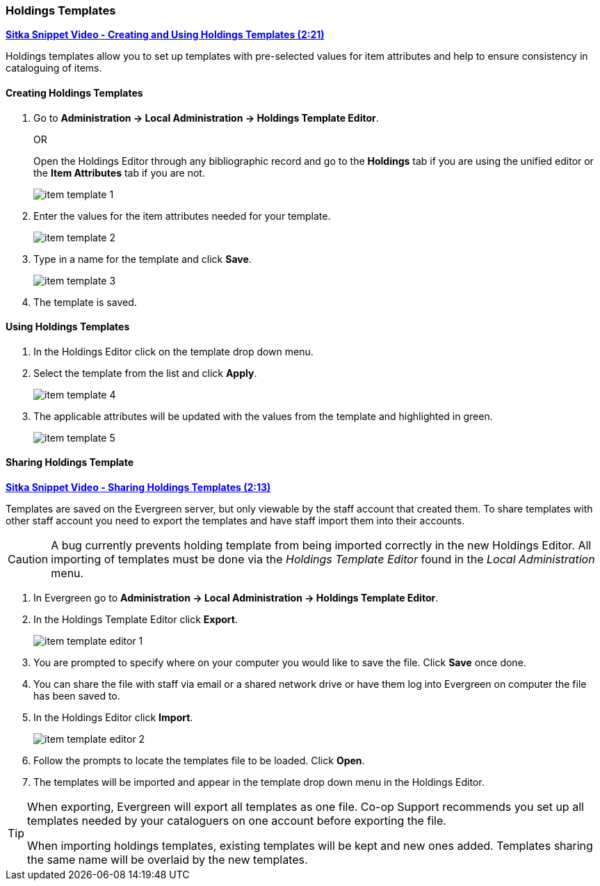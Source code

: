 Holdings Templates
~~~~~~~~~~~~~~~~~~
[[holdings-template]]

link:https://youtu.be/evqF-tOekD4[*Sitka Snippet Video - Creating and Using Holdings Templates (2:21)*]

anchor:holdings-template[Holdings Template]
Holdings templates allow you to set up templates with pre-selected values for item attributes
and help to ensure consistency in cataloguing of items.

////
Call number attributes are not included in the template editor by default but can be added through the
xref:_holdings_editor_preferences[Holdings Details Defaults].
////
  

Creating Holdings Templates
^^^^^^^^^^^^^^^^^^^^^^^^^^^

. Go to *Administration -> Local Administration -> Holdings Template Editor*. 
+
OR
+
Open the Holdings Editor through any bibliographic record and go to the *Holdings* tab if you are using 
the unified editor or the *Item Attributes* tab if you are not.
+
image::images/cat/item-template-1.png[]
+
. Enter the values for the item attributes needed for your template.
+
image::images/cat/item-template-2.png[]
+
. Type in a name for the template and click *Save*.
+
image::images/cat/item-template-3.png[]
+
. The template is saved.

Using Holdings Templates
^^^^^^^^^^^^^^^^^^^^^^^^

. In the Holdings Editor click on the template drop down menu.
+
. Select the template from the list and click *Apply*.
+
image::images/cat/item-template-4.png[]
+
. The applicable attributes will be updated with the values from the template and highlighted in green.
+
image::images/cat/item-template-5.png[]


Sharing Holdings Template
^^^^^^^^^^^^^^^^^^^^^^^^^

link:https://youtu.be/HPh3qi921Bw[*Sitka Snippet Video - Sharing Holdings Templates (2:13)*]

Templates are saved on the Evergreen server, but only viewable by the staff account that created them.  
To share templates with other staff account you need to export the templates and have
 staff import them into their accounts.

[CAUTION]
=========
A bug currently prevents holding template from being imported correctly in the new Holdings Editor.
All importing of templates must be done via the _Holdings Template Editor_ found in the 
_Local Administration_ menu.
=========

. In Evergreen go to *Administration -> Local Administration -> Holdings Template Editor*.
. In the Holdings Template Editor click *Export*.
+
image::images/cat/holdings/item-template-editor-1.png[]
+
. You are prompted to specify where on your computer you would like to save the file. Click *Save* once done.
+
. You can share the file with staff via email or a shared network drive or
have them log into Evergreen on computer the file has been saved to.
. In the Holdings Editor click *Import*.
+
image::images/cat/holdings/item-template-editor-2.png[]
+
. Follow the prompts to locate the templates file to be loaded. Click *Open*.
. The templates will be imported and appear in the template drop down menu in the Holdings Editor.
 
////
This section is commented out until templates can be imported via the Holdings Editor.

. In Evergreen the Holdings Editor click *Export*.
+
image::images/cat/item-template-6.png[]
+
. You are prompted to specify where on your computer you would like to save the file. Click *Save* once done.
+
. You can share the file with staff via email or a shared network drive or
have them log into Evergreen on computer the file has been saved to.
. In the Holdings Editor click *Import*.
+
image::images/cat/item-template-7.png[]
+
. Follow the prompts to locate the templates file to be loaded. Click *Open*.
////

[TIP]
=====
When exporting, Evergreen will export all templates as one file.  Co-op Support recommends you set up all
templates needed by your cataloguers on one account before exporting the file.

When importing holdings templates, existing templates will be kept and new ones added. Templates sharing 
the same name will be overlaid by the new templates.
=====
